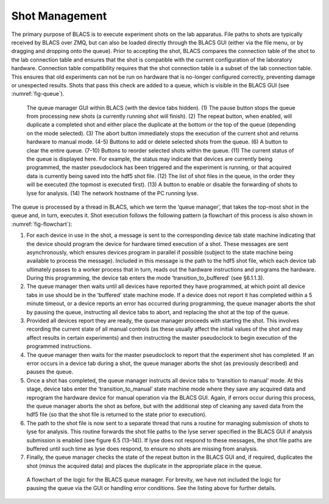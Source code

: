 Shot Management
===============

The primary purpose of BLACS is to execute experiment shots on the lab apparatus. File
paths to shots are typically received by BLACS over ZMQ, but can also be loaded directly
through the BLACS GUI (either via the file menu, or by dragging and dropping onto the
queue). Prior to accepting the shot, BLACS compares the connection table of the shot to the
lab connection table and ensures that the shot is compatible with the current configuration of
the laboratory hardware. Connection table compatibility requires that the shot connection
table is a subset of the lab connection table. This ensures that old experiments can not be
run on hardware that is no-longer configured correctly, preventing damage or unexpected
results. Shots that pass this check are added to a queue, which is visible in the BLACS
GUI (see :numref:`fig-queue`).

.. _fig-queue:

.. figure:: img/blacs_queuemanagement.png

    The queue manager GUI within BLACS (with the device tabs hidden). (1)
    The pause button stops the queue from processing new shots (a currently running shot
    will finish). (2) The repeat button, when enabled, will duplicate a completed shot and
    either place the duplicate at the bottom or the top of the queue (depending on the mode
    selected). (3) The abort button immediately stops the execution of the current shot and
    returns hardware to manual mode. (4-5) Buttons to add or delete selected shots from the
    queue. (6) A button to clear the entire queue. (7-10) Buttons to reorder selected shots
    within the queue. (11) The current status of the queue is displayed here. For example, the
    status may indicate that devices are currently being programmed, the master pseudoclock
    has been triggered and the experiment is running, or that acquired data is currently being
    saved into the hdf5 shot file. (12) The list of shot files in the queue, in the order they
    will be executed (the topmost is executed first). (13) A button to enable or disable the
    forwarding of shots to lyse for analysis. (14) The network hostname of the PC running lyse.

The queue is processed by a thread in BLACS, which we term the ‘queue manager’, that
takes the top-most shot in the queue and, in turn, executes it. Shot execution follows the
following pattern (a flowchart of this process is also shown in :numref:`fig-flowchart`):

#.  For each device in use in the shot, a message is sent to the corresponding device tab
    state machine indicating that the device should program the device for hardware timed
    execution of a shot. These messages are sent asynchronously, which ensures devices
    program in parallel if possible (subject to the state machine being available to process
    the message). Included in this message is the path to the hdf5 shot file, which each
    device tab ultimately passes to a worker process that in turn, reads out the hardware
    instructions and programs the hardware. During this programming, the device tab
    enters the mode ‘transition_to_buffered’ (see §6.1.1.3).
#.  The queue manager then waits until all devices have reported they have programmed,
    at which point all device tabs in use should be in the ‘buffered’ state machine mode.
    If a device does not report it has completed within a 5 minute timeout, or a device
    reports an error has occurred during programming, the queue manager aborts the shot
    by pausing the queue, instructing all device tabs to abort, and replacing the shot at
    the top of the queue.
#.  Provided all devices report they are ready, the queue manager proceeds with starting
    the shot. This involves recording the current state of all manual controls (as these usually
    affect the initial values of the shot and may affect results in certain experiments)
    and then instructing the master pseudoclock to begin execution of the programmed
    instructions.
#.  The queue manager then waits for the master pseudoclock to report that the experiment 
    shot has completed. If an error occurs in a device tab during a shot, the queue
    manager aborts the shot (as previously described) and pauses the queue.
#.  Once a shot has completed, the queue manager instructs all device tabs to ‘transition
    to manual’ mode. At this stage, device tabs enter the ‘transition_to_manual’ state
    machine mode where they save any acquired data and reprogram the hardware device
    for manual operation via the BLACS GUI. Again, if errors occur during this process,
    the queue manager aborts the shot as before, but with the additional step of cleaning
    any saved data from the hdf5 file (so that the shot file is returned to the state prior
    to execution).
#.  The path to the shot file is now sent to a separate thread that runs a routine for
    managing submission of shots to lyse for analysis. This routine forwards the shot file
    paths to the lyse server specified in the BLACS GUI if analysis submission is enabled
    (see figure 6.5 (13–14)). If lyse does not respond to these messages, the shot file paths
    are buffered until such time as lyse does respond, to ensure no shots are missing from
    analysis.
#.  Finally, the queue manager checks the state of the repeat button in the BLACS GUI
    and, if required, duplicates the shot (minus the acquired data) and places the duplicate
    in the appropriate place in the queue.

.. _fig-flowchart:

.. figure:: img/blacs_queueflowchart.png

    A flowchart of the logic for the BLACS queue manager. For brevity, we have
    not included the logic for pausing the queue via the GUI or handling error conditions. See
    the listing above for further details.